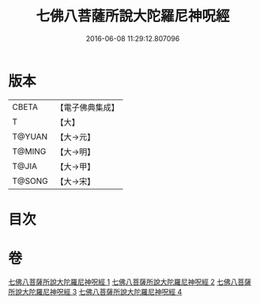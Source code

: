 #+TITLE: 七佛八菩薩所說大陀羅尼神呪經 
#+DATE: 2016-06-08 11:29:12.807096

* 版本
 |     CBETA|【電子佛典集成】|
 |         T|【大】     |
 |    T@YUAN|【大→元】   |
 |    T@MING|【大→明】   |
 |     T@JIA|【大→甲】   |
 |    T@SONG|【大→宋】   |

* 目次

* 卷
[[file:KR6j0562_001.txt][七佛八菩薩所說大陀羅尼神呪經 1]]
[[file:KR6j0562_002.txt][七佛八菩薩所說大陀羅尼神呪經 2]]
[[file:KR6j0562_003.txt][七佛八菩薩所說大陀羅尼神呪經 3]]
[[file:KR6j0562_004.txt][七佛八菩薩所說大陀羅尼神呪經 4]]

